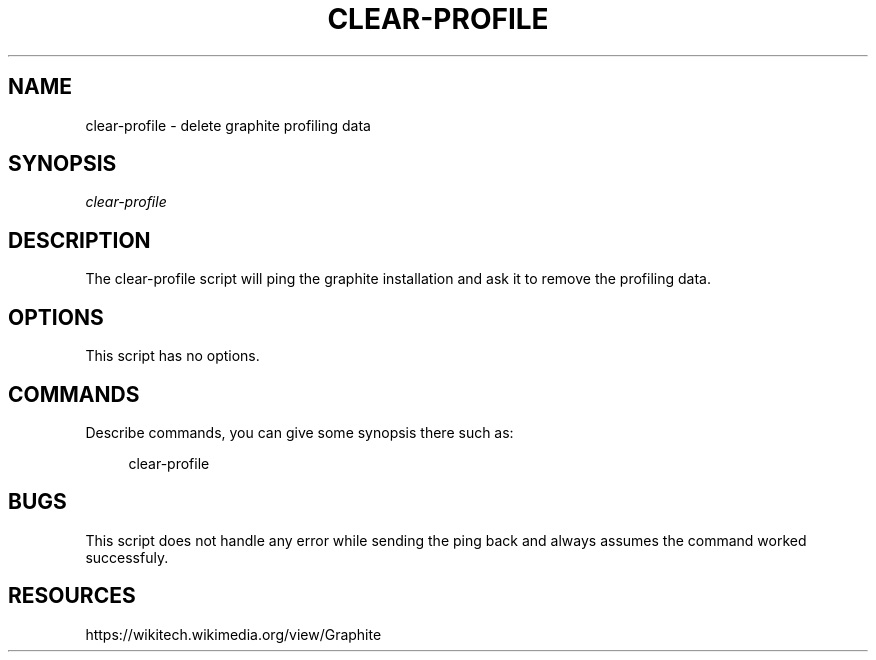 '\" t
.\"     Title: clear-profile
.\"    Author: [FIXME: author] [see http://docbook.sf.net/el/author]
.\" Generator: DocBook XSL Stylesheets v1.75.2 <http://docbook.sf.net/>
.\"      Date: 10/01/2012
.\"    Manual: Wikimedia Manual
.\"    Source: Puppet 1.0
.\"  Language: English
.\"
.TH "CLEAR\-PROFILE" "8" "10/01/2012" "Puppet 1\&.0" "Wikimedia Manual"
.\" -----------------------------------------------------------------
.\" * set default formatting
.\" -----------------------------------------------------------------
.\" disable hyphenation
.nh
.\" disable justification (adjust text to left margin only)
.ad l
.\" -----------------------------------------------------------------
.\" * MAIN CONTENT STARTS HERE *
.\" -----------------------------------------------------------------
.SH "NAME"
clear-profile \- delete graphite profiling data
.SH "SYNOPSIS"
.sp
.nf
\fIclear\-profile\fR
.fi
.SH "DESCRIPTION"
.sp
The clear\-profile script will ping the graphite installation and ask it to remove the profiling data\&.
.SH "OPTIONS"
.sp
This script has no options\&.
.SH "COMMANDS"
.sp
Describe commands, you can give some synopsis there such as:
.sp
.if n \{\
.RS 4
.\}
.nf
clear\-profile
.fi
.if n \{\
.RE
.\}
.SH "BUGS"
.sp
This script does not handle any error while sending the ping back and always assumes the command worked successfuly\&.
.SH "RESOURCES"
.sp
https://wikitech\&.wikimedia\&.org/view/Graphite
